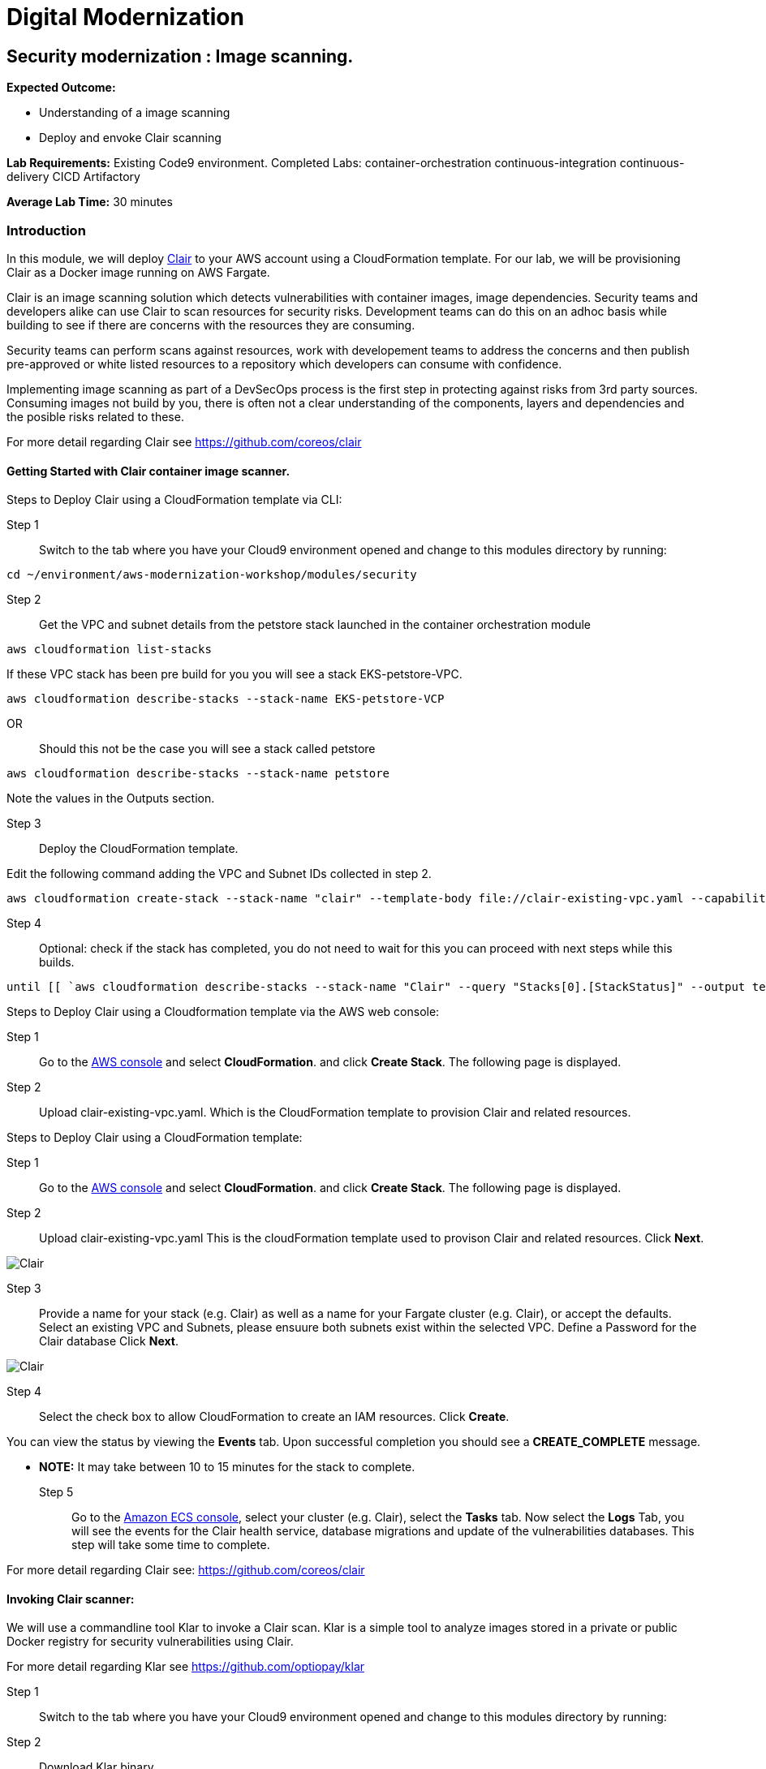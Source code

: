 = Digital Modernization

:imagesdir: ../../images



== Security modernization : Image scanning.

****
*Expected Outcome:*

* Understanding of a image scanning
* Deploy and envoke Clair scanning


*Lab Requirements:*
Existing Code9 environment.
Completed Labs: 
container-orchestration
continuous-integration
continuous-delivery
CICD
Artifactory


*Average Lab Time:*
30 minutes
****

=== Introduction

In this module, we will deploy https://github.com/coreos/clair/[Clair] to your AWS account using a CloudFormation template.
For our lab, we will be provisioning Clair as a Docker image running on AWS Fargate.

Clair is an image scanning solution which detects vulnerabilities with container images, image dependencies.
Security teams and developers alike can use Clair to scan resources for security risks. Development teams can do this on an adhoc basis while building to see if there are concerns with the resources they are consuming. 

Security teams can perform scans against resources, work with developement teams to address the concerns and then publish pre-approved or white listed resources to a repository which developers can consume with confidence.

Implementing image scanning as part of a DevSecOps process is the first step in protecting against risks from 3rd party sources. Consuming images not build by you, there is often not a clear understanding of the components, layers and dependencies and the posible risks related to these.

For more detail regarding Clair see https://github.com/coreos/clair[https://github.com/coreos/clair]

==== Getting Started with Clair container image scanner.

Steps to Deploy Clair using a CloudFormation template via CLI:

Step 1:: Switch to the tab where you have your Cloud9 environment opened and change to this modules directory by running:

[source,shell]
----
cd ~/environment/aws-modernization-workshop/modules/security
----

Step 2:: Get the VPC and subnet details from the petstore stack launched in the container orchestration module

[source,shell]
----
aws cloudformation list-stacks
----

If these VPC stack has been pre build for you you will see a stack EKS-petstore-VPC.

[source,shell]
----
aws cloudformation describe-stacks --stack-name EKS-petstore-VCP
----

OR:: Should this not be the case you will see a stack called petstore

[source,shell]
----
aws cloudformation describe-stacks --stack-name petstore
----

Note the values in the Outputs section.

Step 3:: Deploy the CloudFormation template.

Edit the following command adding the VPC and Subnet IDs collected in step 2.

[source,shell]
----
aws cloudformation create-stack --stack-name "clair" --template-body file://clair-existing-vpc.yaml --capabilities CAPABILITY_NAMED_IAM --parameters ParameterKey=VPC,ParameterValue='<YOUR VPC ID>' ParameterKey=Subnet1,ParameterValue='<YOUR SUBNET1 ID>' ParameterKey=Subnet2,ParameterValue='<YOUR SUBNET2 ID>' ParameterKey=ClairDBPassword,ParameterValue='<PASSWORD FOR THE CLAIR DATABSE>'
----

Step 4:: Optional: check if the stack has completed, you do not need to wait for this you can proceed with next steps while this builds.

[source,shell]
----
until [[ `aws cloudformation describe-stacks --stack-name "Clair" --query "Stacks[0].[StackStatus]" --output text` == "CREATE_COMPLETE" ]]; do  echo "The stack is NOT in a state of CREATE_COMPLETE at `date`";   sleep 30; done && echo "The Stack is built at `date` - Please proceed"

----

Steps to Deploy Clair using a Cloudformation template via the AWS web console: 

Step 1:: Go to the https://console.aws.amazon.com/[AWS console] and select *CloudFormation*. and click *Create Stack*. The following page is displayed. 

Step 2:: Upload clair-existing-vpc.yaml. Which is the CloudFormation template to provision Clair and related resources.

Steps to Deploy Clair using a CloudFormation template:

Step 1:: Go to the https://console.aws.amazon.com/[AWS console] and select *CloudFormation*. and click *Create Stack*. The following page is displayed. 

Step 2:: Upload clair-existing-vpc.yaml This is the cloudFormation template used to provison Clair and related resources. Click *Next*. 


image::Clair-01.png[Clair]

Step 3:: Provide a name for your stack (e.g. Clair) as well as a name for your Fargate cluster (e.g. Clair), or accept the defaults. Select an existing VPC and Subnets, please ensuure both subnets exist within the selected VPC. Define a Password for the Clair database Click *Next*. 

image::Clair-02.png[Clair]

Step 4:: Select the check box to allow CloudFormation to create an IAM resources. Click *Create*. 

You can view the status by viewing the *Events* tab. Upon successful completion you should see a *CREATE_COMPLETE* message.

** *NOTE:* It may take between 10 to 15 minutes for the stack to complete.

Step 5:: Go to the https://console.aws.amazon.com/ecs[Amazon ECS console], select your cluster (e.g. Clair), select the *Tasks* tab. Now select the *Logs* Tab, you will see the events for the Clair health service, database migrations and update of the vulnerabilities databases.
This step will take some time to complete.

For more detail regarding Clair see: https://github.com/coreos/clair[https://github.com/coreos/clair]


==== Invoking Clair scanner:

We will use a commandline tool Klar to invoke a Clair scan.
Klar is a simple tool to analyze images stored in a private or public Docker registry for security vulnerabilities using Clair.

For more detail regarding Klar see https://github.com/optiopay/klar[https://github.com/optiopay/klar]


Step 1:: Switch to the tab where you have your Cloud9 environment opened and change to this modules directory by running:

Step 2:: Download Klar binary.

[source,shell]
----
curl -kLO https://github.com/optiopay/klar/releases/download/v2.3.0/klar-2.3.0-linux-amd64
----

Step 3:: Set execute permisions.

[source,shell]
----
chmod +x ./klar-2.3.0-linux-amd64
----

Step 4:: Rename binary for simpler command execution.

[source,shell]
----
mv ./klar-2.3.0-linux-amd64 ./klar
----

Step 5:: Collect the IP of the Clair Fargate instance.

[source,shell]
----
aws ec2 describe-network-interfaces --network-interface-ids=$(aws ecs describe-tasks --cluster=Clair --tasks=`aws ecs list-tasks --cluster=Clair --query taskArns[0] --output=text` --query tasks[0].attachments[0].details[1].value --output=text) --query NetworkInterfaces[0].Association.PublicIp --output=text
----

This IP will be combined with the tcp port 6060 (e.g. x.x.x.x:6060).


Step 6:: Manual scan of container image in Dockerhub (this step will require the Clair CloudFormation stack launched above to be in a Create Complete State).

[source,shell]
----
CLAIR_ADDR=<YOUR CLAIR FARGATE INSTACE IP >:6060 ./klar debian:9
----

Note this will display the number of vulnerabilities, number of high risks, the spacifics of the risk and mitigations.

Step 7:: Manual scan of Dockerhub image with json output.

[source,shell]
----
JSON_OUTPUT=true CLAIR_ADDR=<YOUR CLAIR FARGATE INSTACE IP >:6060 ./klar debian:9 > outputs/report.json
----

This will allow you to comsume the json into other solutions and audit systems.

Step 8:: Manual scan of MySQL.

[source,shell]
----
CLAIR_ADDR=<YOUR CLAIR FARGATE INSTACE IP>:6060 ./klar mysql/mysql-server
----

In both the above scans you are able to to detect risks within artifacts devleopment teams may be consuming within their projects.
Security teams can make use of this type of scanning in an asynconous fashion to scan resources , address concerns and then publish white listed resources for developement teams to consume with confidence.

These pre-approved resources could be stored within Artifactory as seen in previsous labs.

==== Integration of Klar and Clair with AWS ECR.

*Lab Requirements:*
Existing VPC.
Existing Code9 environment.
Existing ECR repo with images pushed to it, you can complete the containerize-application module.

AWS ECR does not use perminant credentials, these must be retrived using aws ecr get-login and they are valid for 12 hours.

[source,shell]
----
DOCKER_LOGIN=`aws ecr get-login --no-include-email`
PASSWORD=`echo $DOCKER_LOGIN | cut -d' ' -f6`
DOCKER_USER=AWS DOCKER_PASSWORD=${PASSWORD} ./klar <Repository URI:TAG>
----

We have put this together into a simple script which accepts the Repository URI and TAG as an input
Step 9:: First lets modify the permisions on the script.

[source,shell]
----
chmod +x ./scan.sh
----

Step 10:: colect the <Repository URI:TAG>

[source,shell]
----
Go to the Amazon ECS console, select Repositories, then select petstore_postgres.
You will see the Repository URI listed at the top and the tag at the bottom.
These should be combined Repository URI:TAG
----

Step 11:: execute the script to scan image on ECR repository.

[source,shell]
----
./scan.sh <Repository URI:TAG> 
----


==== Integrating image scanning into CICD.

This process can be integrated into the CICD process by adding the Klar instructions into the buildspec.yml used by AWS Code Build to build the images.

The following is the buildspec.yml used in the CICD lab:

[source,shell]
----
version: 0.2
phases:
  pre_build:
    commands:
      - echo Logging in to Amazon ECR...
      - aws --version
      - $(aws ecr get-login --region $AWS_DEFAULT_REGION --no-include-email)
      - REPOSITORY_URI=$(aws ecr describe-repositories --repository-name petstore_frontend --query=repositories[0].repositoryUri --output=text)
      - COMMIT_HASH=$(echo $CODEBUILD_RESOLVED_SOURCE_VERSION | cut -c 1-7)
      - IMAGE_TAG=${COMMIT_HASH:=latest}
      - PWD=$(pwd)              
  build:
    commands:
      - echo Build started on `date`
      - echo Building the Docker image...
      - cd modules/containerize-application
      - docker build -t $REPOSITORY_URI:latest .
      - docker tag $REPOSITORY_URI:latest $REPOSITORY_URI:$IMAGE_TAG
  post_build:
    commands:
      - echo Build completed on `date`
      - echo Pushing the Docker images...
      - docker push $REPOSITORY_URI:latest
      - docker push $REPOSITORY_URI:$IMAGE_TAG
      - echo Writing image definitions file...
      - echo Source DIR ${CODEBUILD_SRC_DIR}
      - printf '[{"name":"petstore","imageUri":"%s"}]' $REPOSITORY_URI:$IMAGE_TAG > ${CODEBUILD_SRC_DIR}/imagedefinitions.json        
----

The following would need to be added to the pre_build step:

[source,shell]
----
      - echo Setting up Clair client Klar
      - curl -kLO https://github.com/optiopay/klar/releases/download/v2.3.0/klar-2.3.0-linux-amd64
      - chmod +x ./klar-2.3.0-linux-amd64
      - mv ./klar-2.3.0-linux-amd64 ./klar
      - DOCKER_LOGIN=`aws ecr get-login --region $AWS_DEFAULT_REGION`
      - PASSWORD=`echo $DOCKER_LOGIN | cut -d' ' -f6`
      - mkdir outputs
----

The following would need to be run post build:

[source,shell]
----
      - bash -c "if [ /"$CODEBUILD_BUILD_SUCCEEDING/" == /"0/" ]; then exit 1; fi"
      - echo Build stage successfully completed on `date`
      - echo Pushing the Docker image...
      - docker push $IMAGE_URI
      - echo Running Clair scan on the image
      - DOCKER_USER=AWS DOCKER_PASSWORD=${PASSWORD} CLAIR_ADDR=$CLAIR_URL ../klar $REPOSITORY_URI:$IMAGE_TAG
----

The final product would look something like:

[source,shell]
----
version: 0.2
phases:
  pre_build:
    commands:
      - echo Logging in to Amazon ECR...
      - aws --version
      - $(aws ecr get-login --region $AWS_DEFAULT_REGION --no-include-email)
      - REPOSITORY_URI=$(aws ecr describe-repositories --repository-name petstore_frontend --query=repositories[0].repositoryUri --output=text)
      - COMMIT_HASH=$(echo $CODEBUILD_RESOLVED_SOURCE_VERSION | cut -c 1-7)
      - IMAGE_TAG=${COMMIT_HASH:=latest}
      - PWD=$(pwd) 
      - echo Setting up Clair client Klar
      - wget https://github.com/optiopay/klar/releases/download/v2.3.0/klar-2.3.0-linux-amd64
      - chmod +x ./klar-2.3.0-linux-amd64
      - mv ./klar-2.3.0-linux-amd64 ./klar
      - DOCKER_LOGIN=`aws ecr get-login --region $AWS_DEFAULT_REGION`
      - PASSWORD=`echo $DOCKER_LOGIN | cut -d' ' -f6`
      - mkdir outputs             
  build:
    commands:
      - echo Build started on `date`
      - echo Building the Docker image...
      - cd modules/containerize-application
      - docker build -t $REPOSITORY_URI:latest .
      - docker tag $REPOSITORY_URI:latest $REPOSITORY_URI:$IMAGE_TAG
  post_build:
    commands:
      - bash -c "if [ /"$CODEBUILD_BUILD_SUCCEEDING/" == /"0/" ]; then exit 1; fi"
      - echo Build completed on `date`
      - echo Pushing the Docker images...
      - docker push $REPOSITORY_URI:latest
      - docker push $REPOSITORY_URI:$IMAGE_TAG
      - echo Running Clair scan on the image
      - DOCKER_USER=AWS DOCKER_PASSWORD=${PASSWORD} CLAIR_ADDR=$CLAIR_URL ../klar $REPOSITORY_URI:$IMAGE_TAG
      - echo Writing image definitions file...
      - echo Source DIR ${CODEBUILD_SRC_DIR}
      - printf '[{"name":"petstore","imageUri":"%s"}]' $REPOSITORY_URI:$IMAGE_TAG > ${CODEBUILD_SRC_DIR}/imagedefinitions.json   
----






